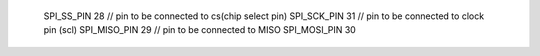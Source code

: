 
 SPI_SS_PIN   28  // pin to be connected to cs(chip select pin)
 SPI_SCK_PIN  31  // pin to be connected to clock pin (scl)
 SPI_MISO_PIN 29  // pin to be connected to MISO 
 SPI_MOSI_PIN 30  

